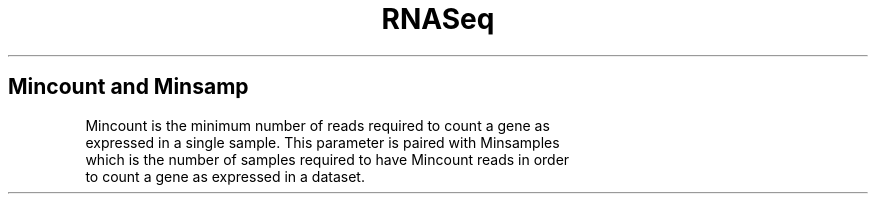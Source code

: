 .ll 6.4i
.TH RNASeq mincount and minsamp
.SH Mincount and Minsamp
.TP
Mincount is the minimum number of reads required to count a gene as expressed in a single sample.  This parameter is paired with Minsamples which is the number of samples required to have Mincount reads in order to count a gene as expressed in a dataset.
